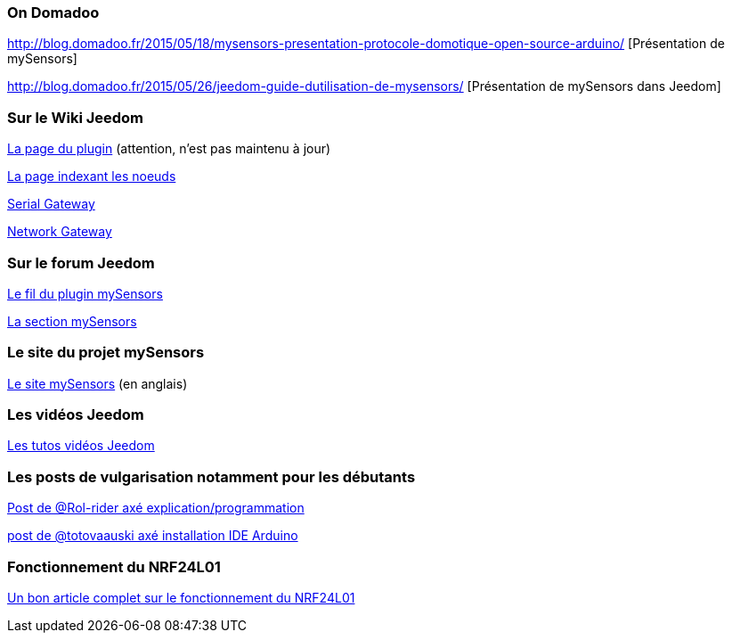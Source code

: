 === On Domadoo

http://blog.domadoo.fr/2015/05/18/mysensors-presentation-protocole-domotique-open-source-arduino/ [Présentation de mySensors]

http://blog.domadoo.fr/2015/05/26/jeedom-guide-dutilisation-de-mysensors/ [Présentation de mySensors dans Jeedom]

=== Sur le Wiki Jeedom

https://wiki.jeedom.fr/index.php?title=MySensors[La page du plugin] (attention, n'est pas maintenu à jour)

https://wiki.jeedom.fr/index.php?title=N%C5%93uds_MySensors[La page indexant les noeuds]

https://wiki.jeedom.fr/index.php?title=MySensors_Gateway[Serial Gateway]

https://wiki.jeedom.fr/index.php?title=MySensors_Gateway_Ethernet[Network Gateway]

=== Sur le forum Jeedom

https://forum.jeedom.fr/viewtopic.php?f=28&t=1591[Le fil du plugin mySensors]

https://forum.jeedom.fr/viewforum.php?f=35[La section mySensors]

=== Le site du projet mySensors

http://mysensors.org/build/[Le site mySensors] (en anglais)

=== Les vidéos Jeedom

https://jeedom.fr/video.php[Les tutos vidéos Jeedom]

=== Les posts de vulgarisation notamment pour les débutants

https://forum.jeedom.fr/viewtopic.php?f=35&t=5381[Post de @Rol-rider axé explication/programmation]

https://forum.jeedom.fr/viewtopic.php?f=35&t=5131[post de @totovaauski axé installation IDE Arduino]

=== Fonctionnement du NRF24L01

http://blog.brunodemartino.com.ar/2013/11/arduino-raspberry-pi-talking-wirelessly/[Un bon article complet sur le fonctionnement du NRF24L01]